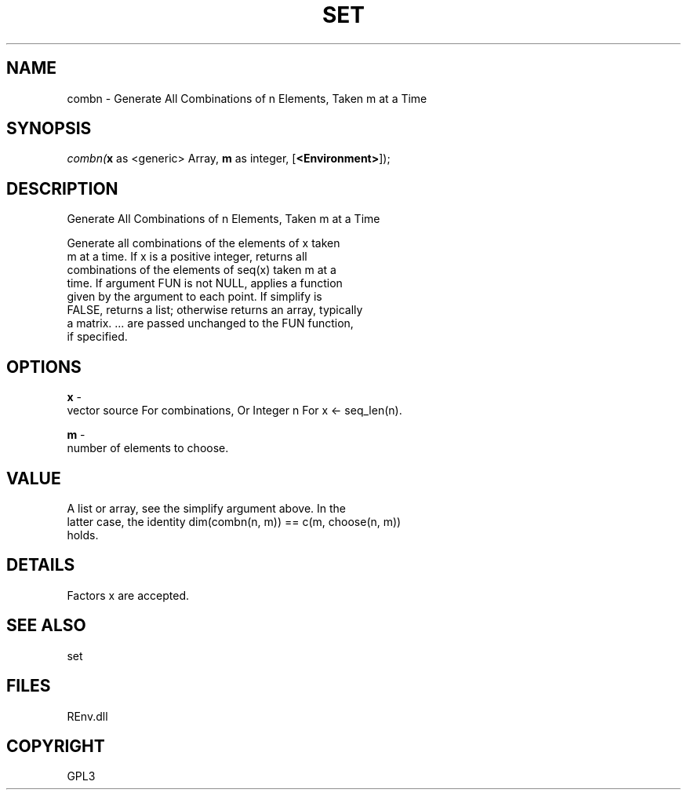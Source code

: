.\" man page create by R# package system.
.TH SET 1 2002-May "combn" "combn"
.SH NAME
combn \- Generate All Combinations of n Elements, Taken m at a Time
.SH SYNOPSIS
\fIcombn(\fBx\fR as <generic> Array, 
\fBm\fR as integer, 
[\fB<Environment>\fR]);\fR
.SH DESCRIPTION
.PP
Generate All Combinations of n Elements, Taken m at a Time
 
 Generate all combinations of the elements of x taken 
 m at a time. If x is a positive integer, returns all 
 combinations of the elements of seq(x) taken m at a 
 time. If argument FUN is not NULL, applies a function 
 given by the argument to each point. If simplify is 
 FALSE, returns a list; otherwise returns an array, typically 
 a matrix. ... are passed unchanged to the FUN function, 
 if specified.
.PP
.SH OPTIONS
.PP
\fBx\fB \fR\- 
 vector source For combinations, Or Integer n For x <- seq_len(n).
. 
.PP
.PP
\fBm\fB \fR\- 
 number of elements to choose.
. 
.PP
.SH VALUE
.PP
A list or array, see the simplify argument above. In the 
 latter case, the identity dim(combn(n, m)) == c(m, choose(n, m)) 
 holds.
.PP
.SH DETAILS
.PP
Factors x are accepted.
.PP
.SH SEE ALSO
set
.SH FILES
.PP
REnv.dll
.PP
.SH COPYRIGHT
GPL3
